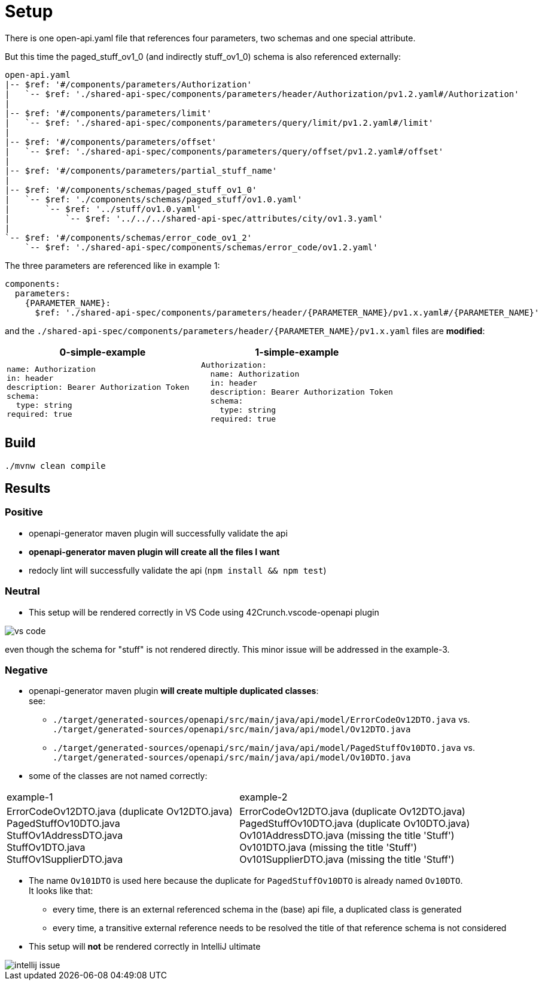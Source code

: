 = Setup

There is one open-api.yaml file that references four parameters, two schemas and one special attribute.

But this time the paged_stuff_ov1_0 (and indirectly stuff_ov1_0) schema is also referenced externally:

[source]
----
open-api.yaml
|-- $ref: '#/components/parameters/Authorization'
|   `-- $ref: './shared-api-spec/components/parameters/header/Authorization/pv1.2.yaml#/Authorization'
|
|-- $ref: '#/components/parameters/limit'
|   `-- $ref: './shared-api-spec/components/parameters/query/limit/pv1.2.yaml#/limit'
|
|-- $ref: '#/components/parameters/offset'
|   `-- $ref: './shared-api-spec/components/parameters/query/offset/pv1.2.yaml#/offset'
|
|-- $ref: '#/components/parameters/partial_stuff_name'
|
|-- $ref: '#/components/schemas/paged_stuff_ov1_0'
|   `-- $ref: './components/schemas/paged_stuff/ov1.0.yaml'
|       `-- $ref: '../stuff/ov1.0.yaml'
|           `-- $ref: '../../../shared-api-spec/attributes/city/ov1.3.yaml'
|
`-- $ref: '#/components/schemas/error_code_ov1_2'
    `-- $ref: './shared-api-spec/components/schemas/error_code/ov1.2.yaml'
----

The three parameters are referenced like in example 1:

[source,yaml]
----
components:
  parameters:
    {PARAMETER_NAME}:
      $ref: './shared-api-spec/components/parameters/header/{PARAMETER_NAME}/pv1.x.yaml#/{PARAMETER_NAME}'
----

and the `./shared-api-spec/components/parameters/header/{PARAMETER_NAME}/pv1.x.yaml` files are *modified*:

[cols="1a,1a"]
|===
|0-simple-example |1-simple-example

|[source,yaml]
----
name: Authorization
in: header
description: Bearer Authorization Token
schema:
  type: string
required: true
----
|[source,yaml]
----
Authorization:
  name: Authorization
  in: header
  description: Bearer Authorization Token
  schema:
    type: string
  required: true
----
|===



== Build

[source,bash]
----
./mvnw clean compile
----

== Results

=== Positive

* openapi-generator maven plugin will successfully validate the api
* *openapi-generator maven plugin will create all the files I want*
* redocly lint will successfully validate the api (`npm install && npm test`)

=== Neutral

* This setup will be rendered correctly in VS Code using 42Crunch.vscode-openapi plugin

image::vs-code.jpg[]

even though the schema for "stuff" is not rendered directly. This minor issue will be addressed in the example-3.

=== Negative

* openapi-generator maven plugin *will create multiple duplicated classes*: +
see:
** `./target/generated-sources/openapi/src/main/java/api/model/ErrorCodeOv12DTO.java`
vs. `./target/generated-sources/openapi/src/main/java/api/model/Ov12DTO.java`
** `./target/generated-sources/openapi/src/main/java/api/model/PagedStuffOv10DTO.java`
vs. `./target/generated-sources/openapi/src/main/java/api/model/Ov10DTO.java`
* some of the classes are not named correctly: +
|===
|example-1 |example-2
|ErrorCodeOv12DTO.java (duplicate Ov12DTO.java) +
PagedStuffOv10DTO.java +
StuffOv1AddressDTO.java +
StuffOv1DTO.java +
StuffOv1SupplierDTO.java
|ErrorCodeOv12DTO.java (duplicate Ov12DTO.java) +
PagedStuffOv10DTO.java (duplicate Ov10DTO.java) +
Ov101AddressDTO.java (missing the title 'Stuff') +
Ov101DTO.java (missing the title 'Stuff') +
Ov101SupplierDTO.java (missing the title 'Stuff')
|===
* The name `Ov101DTO` is used here because the duplicate for `PagedStuffOv10DTO` is already named `Ov10DTO`. +
It looks like that:
** every time, there is an external referenced schema in the (base) api file, a duplicated class is generated
** every time, a transitive external reference needs to be resolved the title of that reference schema is not considered
* This setup will *not* be rendered correctly in IntelliJ ultimate

image::intellij-issue.jpg[]
